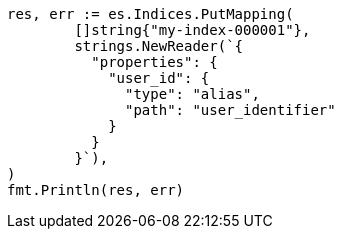 // Generated from indices-put-mapping_a72613de3774571ba24def4b495161b5_test.go
//
[source, go]
----
res, err := es.Indices.PutMapping(
	[]string{"my-index-000001"},
	strings.NewReader(`{
	  "properties": {
	    "user_id": {
	      "type": "alias",
	      "path": "user_identifier"
	    }
	  }
	}`),
)
fmt.Println(res, err)
----
